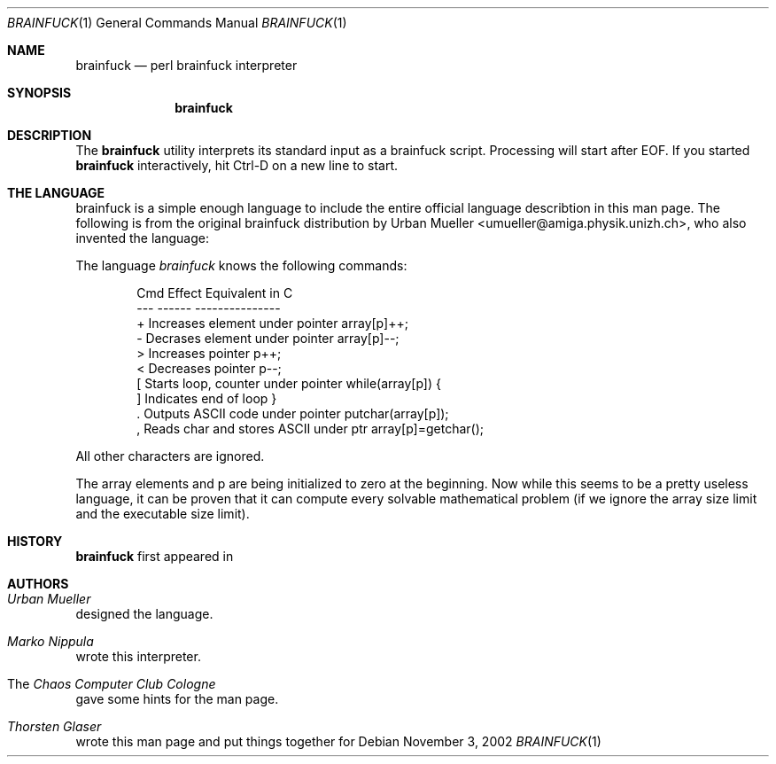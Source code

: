 .\" $MirOS: src/usr.bin/brainfuck/brainfuck.1,v 1.3 2006/04/08 09:18:21 tg Exp $
.\"-
.\" Copyright (c) 2003, 2004
.\"	Thorsten "mirabilos" Glaser <tg@mirbsd.org>
.\"
.\" Licensee is hereby permitted to deal in this work without restric-
.\" tion, including unlimited rights to use, publicly perform, modify,
.\" merge, distribute, sell, give away or sublicence, provided all co-
.\" pyright notices above, these terms and the disclaimer are retained
.\" in all redistributions or reproduced in accompanying documentation
.\" or other materials provided with binary redistributions.
.\"
.\" All advertising materials mentioning features or use of this soft-
.\" ware must display the following acknowledgement:
.\"	This product includes material provided by Thorsten Glaser.
.\"
.\" Licensor offers the work "AS IS" and WITHOUT WARRANTY of any kind,
.\" express, or implied, to the maximum extent permitted by applicable
.\" law, without malicious intent or gross negligence; in no event may
.\" licensor, an author or contributor be held liable for any indirect
.\" or other damage, or direct damage except proven a consequence of a
.\" direct error of said person and intended use of this work, loss or
.\" other issues arising in any way out of its use, even if advised of
.\" the possibility of such damage or existence of a nontrivial bug.
.\"-
.Dd November 3, 2002
.Dt BRAINFUCK 1
.Os
.Sh NAME
.Nm brainfuck
.Nd perl brainfuck interpreter
.Sh SYNOPSIS
.Nm
.Sh DESCRIPTION
The
.Nm
utility interprets its standard input as a brainfuck script.
Processing will start after EOF.
If you started
.Nm
interactively, hit Ctrl-D on a new line to start.
.Pp
.Sh THE LANGUAGE
brainfuck is a simple enough language to include the entire official language
describtion in this man page.
The following is from the original brainfuck distribution by Urban Mueller
\f(CW<umueller@amiga.physik.unizh.ch\fR>, who also invented the language:
.Pp
The language \fIbrainfuck\fR knows the following commands:
.Pp
.Bd -literal -offset indent
\& Cmd  Effect                                    Equivalent in C
\& ---  ------                                    ---------------
\& +    Increases element under pointer           array[p]++;
\& -    Decrases element under pointer            array[p]--;
\& >    Increases pointer                         p++;
\& <    Decreases pointer                         p--;
\& [    Starts loop, counter under pointer        while(array[p]) {
\& ]    Indicates end of loop                     }
\& .    Outputs ASCII code under pointer          putchar(array[p]);
\& ,    Reads char and stores ASCII under ptr     array[p]=getchar();
.Ed
.Pp
All other characters are ignored.
.Pp
The array elements and p are being initialized to zero at the beginning.
Now while this seems to be a pretty useless language, it can be proven
that it can compute every solvable mathematical problem (if we ignore
the array size limit and the executable size limit).
.Sh HISTORY
.Nm
first appeared in
.Mx 1 .
.Sh AUTHORS
.Bl -inset
.It Em Urban Mueller
designed the language.
.It Em Marko Nippula
wrote this interpreter.
.It The Em Chaos Computer Club Cologne
gave some hints for the man page.
.It Em Thorsten Glaser
wrote this man page and put things together for
.Mx .
.El
